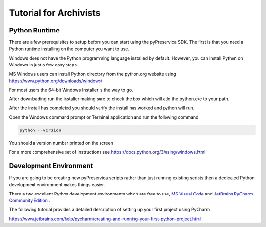 Tutorial for Archivists
~~~~~~~~~~~~~~~~~~~~~~~~

Python Runtime
^^^^^^^^^^^^^^^^

There are a few prerequisites to setup before you can start using the pyPreservica SDK.
The first is that you need a Python runtime installing on the computer you want to use.

Windows does not have the Python programming language installed by default.
However, you can install Python on Windows in just a few easy steps.

MS Windows users can install Python directory from the python.org website using https://www.python.org/downloads/windows/

For most users the 64-bit Windows Installer is the way to go.

.. image:: images/python-install.png

After downloading run the installer making sure to check the box which will add the python.exe to
your path.

After the install has completed you should verify the install has worked and python will run.

Open the Windows command prompt or Terminal application and run the following command:


.. code-block:: shell

    python --version

You should a version number printed on the screen

.. image:: images/python-version.png


For a more comprehensive set of instructions see https://docs.python.org/3/using/windows.html


Development Environment
^^^^^^^^^^^^^^^^^^^^^^^^

If you are going to be creating new pyPreservica scripts rather than just running existing scripts then a
dedicated Python development environment makes things easier.

There a two excellent Python development environments which are free to use, `MS Visual Code <https://code.visualstudio.com/>`_ and
`JetBrains PyCharm Community Edition <https://www.jetbrains.com/pycharm/>`_ .

The following tutorial provides a detailed description of setting up your first project using PyCharm

https://www.jetbrains.com/help/pycharm/creating-and-running-your-first-python-project.html


